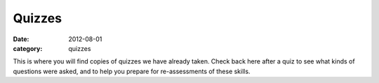 Quizzes 
#######

:date: 2012-08-01
:category: quizzes

This is where you will find copies of quizzes we have already taken. Check back here after a quiz to see what kinds of questions were asked, and to help you prepare for re-assessments of these skills.
 
 
